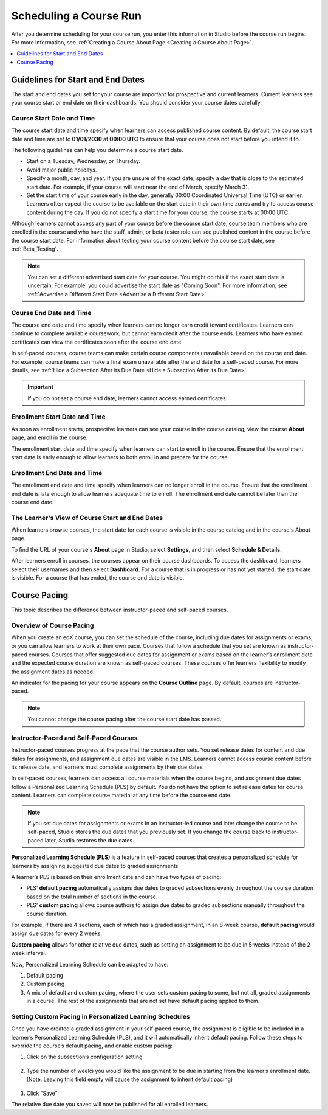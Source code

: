 
.. :diataxis-type: concept

.. _Scheduling Your Course:

#######################
Scheduling a Course Run
#######################

After you determine scheduling for your course run, you enter this
information in Studio before the course run begins. For more information,
see :ref:`Creating a Course About Page <Creating a Course About Page>`.

.. contents::
   :local:
   :depth: 1

.. _Guidelines for Start and End Dates:

*******************************************
Guidelines for Start and End Dates
*******************************************

The start and end dates you set for your course are important for prospective
and current learners. Current learners see your course start or end date on
their dashboards. You should consider your course dates carefully.

============================
Course Start Date and Time
============================

The course start date and time specify when learners can access published
course content. By default, the course start date and time are set to
**01/01/2030** at **00:00 UTC** to ensure that your course does not start
before you intend it to.

The following guidelines can help you determine a course start date.

* Start on a Tuesday, Wednesday, or Thursday.
* Avoid major public holidays.
* Specify a month, day, and year. If you are unsure of the exact date, specify
  a day that is close to the estimated start date. For example, if your course
  will start near the end of March, specify March 31.
* Set the start time of your course early in the day, generally 00:00
  Coordinated Universal Time (UTC) or earlier. Learners often expect the course
  to be available on the start date in their own time zones and try to access
  course content during the day. If you do not specify a start time for your
  course, the course starts at 00:00 UTC.

Although learners cannot access any part of your course before the course
start date, course team members who are enrolled in the course and who have
the staff, admin, or beta tester role can see published content in the course
before the course start date. For information about testing your course
content before the course start date, see :ref:`Beta_Testing`.

.. note::
  You can set a different advertised start date for your course. You might do
  this if the exact start date is uncertain. For example, you could advertise
  the start date as "Coming Soon". For more information, see
  :ref:`Advertise a Different Start Date <Advertise a Different Start Date>`.

============================
Course End Date and Time
============================

The course end date and time specify when learners can no longer earn credit
toward certificates. Learners can continue to complete available coursework,
but cannot earn credit after the course ends. Learners who have earned
certificates can view the certificates soon after the course end date.

In self-paced courses, course teams can make certain course components
unavailable based on the course end date. For example, course teams can make a
final exam unavailable after the end date for a self-paced course. For more
details, see :ref:`Hide a Subsection After its Due Date <Hide a Subsection After its Due Date>`.

.. important::
  If you do not set a course end date, learners cannot access earned
  certificates.

===============================
Enrollment Start Date and Time
===============================

As soon as enrollment starts, prospective learners can see your course in the
course catalog, view the course **About** page, and enroll in the course.

The enrollment start date and time specify when learners can start to enroll
in the course. Ensure that the enrollment start date is early enough to allow
learners to both enroll in and prepare for the course.

  .. _Enrollment End Date and Time:

===============================
Enrollment End Date and Time
===============================

The enrollment end date and time specify when learners can no longer enroll
in the course. Ensure that the enrollment end date is late enough to allow
learners adequate time to enroll. The enrollment end date cannot be later
than the course end date.


.. _View Start and End Dates:

========================================================
The Learner's View of Course Start and End Dates
========================================================

When learners browse courses, the start date for each course is visible in the
course catalog and in the course's About page.

.. image:: ../../images/course_dates.png
 :alt: Course cards in the course catalog, showing each course's start date.
 :width: 800

.. image:: ../../images/about-page-course-start.png
 :alt: The course About page, showing the start date.
 :width: 800


To find the URL of your course's **About** page in Studio, select
**Settings**, and then select **Schedule & Details**.

After learners enroll in courses, the courses appear on their course
dashboards. To access the dashboard, learners select their usernames and then
select **Dashboard**. For a course that is in progress or has not yet started,
the start date is visible. For a course that has ended, the course end date is
visible.

.. image:: ../../images/dashboard-course-start-and-end.png
 :alt: The learner dashboard with a course in progress, one that has ended, one
  that is self-paced and can be started any time, and one that has not
  started.
 :width: 800


.. _Setting Course Pacing:

*************
Course Pacing
*************

This topic describes the difference between instructor-paced and self-paced
courses.

===========================
Overview of Course Pacing
===========================

When you create an edX course, you can set the schedule of the course,
including due dates for assignments or exams, or you can allow learners to work
at their own pace. Courses that follow a schedule that you set are known as
instructor- paced courses. Courses that offer suggested due dates for
assignment or exams based on the learner’s enrollment date and the expected
course duration are known as self-paced courses. These courses offer learners
flexibility to modify the assignment dates as needed.

An indicator for the pacing for your course appears on the **Course Outline**
page. By default, courses are instructor-paced.

.. image:: ../../images/Pacing_COIndicator.png
 :width: 600
 :alt: The Course Outline page with a call-out for the indicator that the
     course is instructor-paced.

.. note::
    You cannot change the course pacing after the course start date has passed.

=======================================
Instructor-Paced and Self-Paced Courses
=======================================

Instructor-paced courses progress at the pace that the course author sets. You
set release dates for content and due dates for assignments, and assignment due
dates are visible in the LMS. Learners cannot access course content before its
release date, and learners must complete assignments by their due dates.

In self-paced courses, learners can access all course materials when the
course begins, and assignment due dates follow a Personalized Learning Schedule (PLS)
by default. You do not have the option to set release dates for course content. Learners can
complete course material at any time before the course end date.

.. image:: ../../images/Pacing_SubSettingsWithCustomPacing.png
 :width: 500
 :alt: Side-by-side comparison of subsection settings for instructor-led and
     self-paced courses, showing release and due date options for the
     instructor-led course.

.. note:: If you set due dates for assignments or exams in an instructor-led
   course and later change the course to be self-paced, Studio stores the due
   dates that you previously set. If you change the course back to instructor-
   paced later, Studio restores the due dates.

**Personalized Learning Schedule (PLS)** is a feature in self-paced courses that creates
a personalized schedule for learners by assigning suggested due dates to graded assignments.

A learner’s PLS is based on their enrollment date and can have two types of pacing:

* PLS’ **default pacing** automatically assigns due dates to graded subsections evenly throughout the course duration based on the total number of sections in the course.
* PLS’ **custom pacing** allows course authors to assign due dates to graded subsections manually throughout the course duration.

For example, if there are 4 sections, each of which has a graded assignment, in an 8-week course,
**default pacing** would assign due dates for every 2 weeks.

.. image:: ../../images/Pacing_DefaultPacing.png
 :width: 450
 :alt: Default Pacing Schedule for an 8-week course with 4 graded assignments.


**Custom pacing** allows for other relative due dates, such as setting an assignment to be due in
5 weeks instead of the 2 week interval.

.. image:: ../../images/Pacing_CustomPacing.png
 :width: 450
 :alt: Custom Pacing Schedule for an 8-week course with 4 graded assignments where 1 of which
     has a custom due date of 5 weeks.


Now, Personalized Learning Schedule can be adapted to have:

#. Default pacing
#. Custom pacing
#. A mix of default and custom pacing, where the user sets custom pacing to some, but not all, graded assignments in a course. The rest of the assignments that are not set have default pacing applied to them.


========================================================
Setting Custom Pacing in Personalized Learning Schedules
========================================================

Once you have created a graded assignment in your self-paced course, the assignment is eligible to be included in
a learner’s Personalized Learning Schedule (PLS), and it will automatically inherit default pacing.
Follow these steps to override the course’s default pacing, and enable custom pacing:

1. Click on the subsection’s configuration setting

  .. image:: ../../images/Pacing_StepOne.png
    :width: 500
    :alt: Subsection in the course outlines.

2. Type the number of weeks you would like the assignment to be due in starting from the learner’s enrollment date.
   (Note: Leaving this field empty will cause the assignment to inherit default pacing)

  .. image:: ../../images/Pacing_StepTwo.png
    :width: 500
    :alt: Subsection's configuration modal with grading type options.

3. Click “Save”

The relative due date you saved will now be published for all enrolled learners.